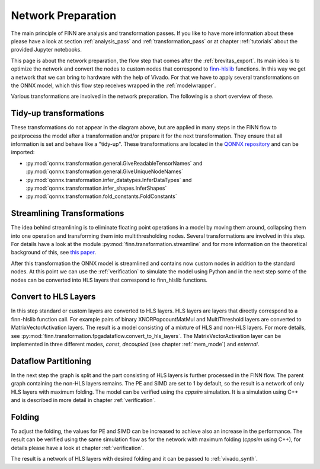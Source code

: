 .. _nw_prep:

*******************
Network Preparation
*******************

.. image:: img/nw-prep.png
   :scale: 70%
   :align: center

The main principle of FINN are analysis and transformation passes. If you like to have more information about these please have a look at section :ref:`analysis_pass` and :ref:`transformation_pass` or at chapter :ref:`tutorials` about the provided Jupyter notebooks.

This page is about the network preparation, the flow step that comes after the :ref:`brevitas_export`. Its main idea is to optimize the network and convert the nodes to custom nodes that correspond to `finn-hlslib <https://github.com/Xilinx/finn-hlslib>`_ functions. In this way we get a network that we can bring to hardware with the help of Vivado. For that we have to apply several transformations on the ONNX model, which this flow step receives wrapped in the :ref:`modelwrapper`.

Various transformations are involved in the network preparation. The following is a short overview of these.

Tidy-up transformations
=======================

These transformations do not appear in the diagram above, but are applied in many steps in the FINN flow to postprocess the model after a transformation and/or prepare it for the next transformation. They ensure that all information is set and behave like a "tidy-up". These transformations are located in the `QONNX repository <https://github.com/fastmachinelearning/qonnx>`_ and can be imported:

* :py:mod:`qonnx.transformation.general.GiveReadableTensorNames` and :py:mod:`qonnx.transformation.general.GiveUniqueNodeNames`

* :py:mod:`qonnx.transformation.infer_datatypes.InferDataTypes` and :py:mod:`qonnx.transformation.infer_shapes.InferShapes`

* :py:mod:`qonnx.transformation.fold_constants.FoldConstants`

Streamlining Transformations
============================

The idea behind streamlining is to eliminate floating point operations in a model by moving them around, collapsing them into one operation and transforming them into multithresholding nodes. Several transformations are involved in this step. For details have a look at the module :py:mod:`finn.transformation.streamline` and for more information on the theoretical background of this, see `this paper <https://arxiv.org/pdf/1709.04060.pdf>`_.

After this transformation the ONNX model is streamlined and contains now custom nodes in addition to the standard nodes. At this point we can use the :ref:`verification` to simulate the model using Python and in the next step some of the nodes can be converted into HLS layers that correspond to finn_hlslib functions.

Convert to HLS Layers
=====================

In this step standard or custom layers are converted to HLS layers. HLS layers are layers that directly correspond to a finn-hlslib function call. For example pairs of binary XNORPopcountMatMul and MultiThreshold layers are converted to MatrixVectorActivation layers. The result is a model consisting of a mixture of HLS and non-HLS layers. For more details, see :py:mod:`finn.transformation.fpgadataflow.convert_to_hls_layers`. The MatrixVectorActivation layer can be implemented in three different modes, *const*, *decoupled* (see chapter :ref:`mem_mode`) and *external*.

Dataflow Partitioning
=====================

In the next step the graph is split and the part consisting of HLS layers is further processed in the FINN flow. The parent graph containing the non-HLS layers remains. The PE and SIMD are set to 1 by default, so the result is a network of only HLS layers with maximum folding. The model can be verified using the *cppsim* simulation. It is a simulation using C++ and is described in more detail in chapter :ref:`verification`.

Folding
=========

To adjust the folding, the values for PE and SIMD can be increased to achieve also an increase in the performance. The result can be verified using the same simulation flow as for the network with maximum folding (*cppsim* using C++), for details please have a look at chapter :ref:`verification`.

The result is a network of HLS layers with desired folding and it can be passed to :ref:`vivado_synth`.
